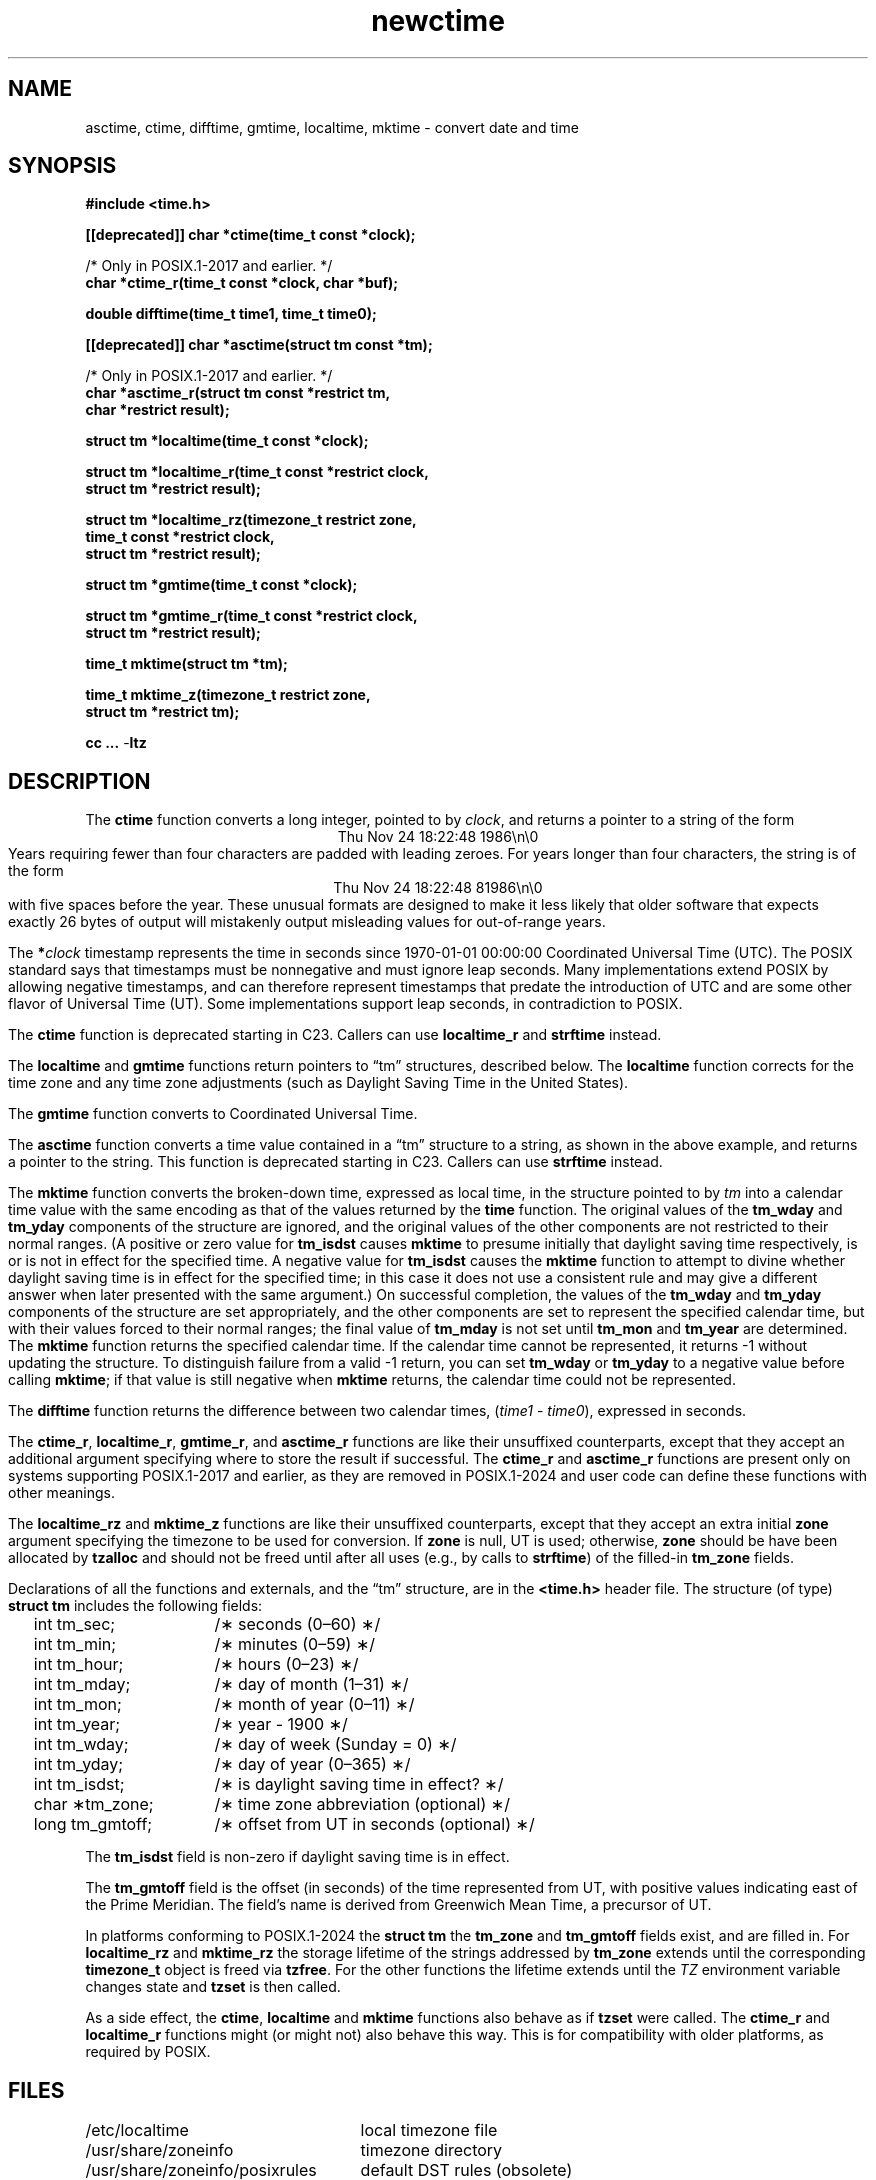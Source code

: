 .\" This file is in the public domain, so clarified as of
.\" 2009-05-17 by Arthur David Olson.
.TH newctime 3 "" "Time Zone Database"
.SH NAME
asctime, ctime, difftime, gmtime, localtime, mktime \- convert date and time
.SH SYNOPSIS
.nf
.ie \n(.g .ds - \f(CR-\fP
.el .ds - \-
.B #include <time.h>
.PP
.B [[deprecated]] char *ctime(time_t const *clock);
.PP
/* Only in POSIX.1-2017 and earlier.  */
.B char *ctime_r(time_t const *clock, char *buf);
.PP
.B double difftime(time_t time1, time_t time0);
.PP
.B [[deprecated]] char *asctime(struct tm const *tm);
.PP
/* Only in POSIX.1-2017 and earlier.  */
.B "char *asctime_r(struct tm const *restrict tm,"
.B "    char *restrict result);"
.PP
.B struct tm *localtime(time_t const *clock);
.PP
.B "struct tm *localtime_r(time_t const *restrict clock,"
.B "    struct tm *restrict result);"
.PP
.B "struct tm *localtime_rz(timezone_t restrict zone,"
.B "    time_t const *restrict clock,"
.B "    struct tm *restrict result);"
.PP
.B struct tm *gmtime(time_t const *clock);
.PP
.B "struct tm *gmtime_r(time_t const *restrict clock,"
.B "    struct tm *restrict result);"
.PP
.B time_t mktime(struct tm *tm);
.PP
.B "time_t mktime_z(timezone_t restrict zone,"
.B "    struct tm *restrict tm);"
.PP
.B cc ... \*-ltz
.fi
.SH DESCRIPTION
.ie '\(en'' .ds en \-
.el .ds en \(en
.ie '\(lq'' .ds lq \&"\"
.el .ds lq \(lq\"
.ie '\(rq'' .ds rq \&"\"
.el .ds rq \(rq\"
.de q
\\$3\*(lq\\$1\*(rq\\$2
..
The
.B ctime
function
converts a long integer, pointed to by
.IR clock ,
and returns a pointer to a
string of the form
.br
.ce
.eo
Thu Nov 24 18:22:48 1986\n\0
.br
.ec
Years requiring fewer than four characters are padded with leading zeroes.
For years longer than four characters, the string is of the form
.br
.ce
.eo
Thu Nov 24 18:22:48     81986\n\0
.ec
.br
with five spaces before the year.
These unusual formats are designed to make it less likely that older
software that expects exactly 26 bytes of output will mistakenly output
misleading values for out-of-range years.
.PP
The
.BI * clock
timestamp represents the time in seconds since 1970-01-01 00:00:00
Coordinated Universal Time (UTC).
The POSIX standard says that timestamps must be nonnegative
and must ignore leap seconds.
Many implementations extend POSIX by allowing negative timestamps,
and can therefore represent timestamps that predate the
introduction of UTC and are some other flavor of Universal Time (UT).
Some implementations support leap seconds, in contradiction to POSIX.
.PP
The
.B ctime
function is deprecated starting in C23.
Callers can use
.B localtime_r
and
.B strftime
instead.
.PP
The
.B localtime
and
.B gmtime
functions
return pointers to
.q "tm"
structures, described below.
The
.B localtime
function
corrects for the time zone and any time zone adjustments
(such as Daylight Saving Time in the United States).
.PP
The
.B gmtime
function
converts to Coordinated Universal Time.
.PP
The
.B asctime
function
converts a time value contained in a
.q "tm"
structure to a string,
as shown in the above example,
and returns a pointer to the string.
This function is deprecated starting in C23.
Callers can use
.B strftime
instead.
.PP
The
.B mktime
function
converts the broken-down time,
expressed as local time,
in the structure pointed to by
.I tm
into a calendar time value with the same encoding as that of the values
returned by the
.B time
function.
The original values of the
.B tm_wday
and
.B tm_yday
components of the structure are ignored,
and the original values of the other components are not restricted
to their normal ranges.
(A positive or zero value for
.B tm_isdst
causes
.B mktime
to presume initially that daylight saving time
respectively,
is or is not in effect for the specified time.
A negative value for
.B tm_isdst
causes the
.B mktime
function to attempt to divine whether daylight saving time is in effect
for the specified time; in this case it does not use a consistent
rule and may give a different answer when later
presented with the same argument.)
On successful completion, the values of the
.B tm_wday
and
.B tm_yday
components of the structure are set appropriately,
and the other components are set to represent the specified calendar time,
but with their values forced to their normal ranges; the final value of
.B tm_mday
is not set until
.B tm_mon
and
.B tm_year
are determined.
The
.B mktime
function
returns the specified calendar time.
If the calendar time cannot be represented,
it returns \-1 without updating the structure.
To distinguish failure from a valid \-1 return,
you can set
.B tm_wday
or
.B tm_yday
to a negative value before calling
.BR mktime ;
if that value is still negative when
.B mktime
returns, the calendar time could not be represented.
.PP
The
.B difftime
function
returns the difference between two calendar times,
.RI ( time1
\-
.IR time0 ),
expressed in seconds.
.PP
The
.BR ctime_r ,
.BR localtime_r ,
.BR gmtime_r ,
and
.B asctime_r
functions
are like their unsuffixed counterparts, except that they accept an
additional argument specifying where to store the result if successful.
The
.B ctime_r
and
.B asctime_r
functions are present only on systems supporting POSIX.1-2017 and earlier,
as they are removed in POSIX.1-2024 and user code can define these
functions with other meanings.
.PP
The
.B localtime_rz
and
.B mktime_z
functions
are like their unsuffixed counterparts, except that they accept an
extra initial
.B zone
argument specifying the timezone to be used for conversion.
If
.B zone
is null, UT is used; otherwise,
.B zone
should be have been allocated by
.B tzalloc
and should not be freed until after all uses (e.g., by calls to
.BR strftime )
of the filled-in
.B tm_zone
fields.
.PP
Declarations of all the functions and externals, and the
.q "tm"
structure,
are in the
.B <time.h>
header file.
The structure (of type)
.B struct tm
includes the following fields:
.RS
.PP
.nf
.ta 2n +\w'long tm_gmtoff;nn'u
	int tm_sec;	/\(** seconds (0\*(en60) \(**/
	int tm_min;	/\(** minutes (0\*(en59) \(**/
	int tm_hour;	/\(** hours (0\*(en23) \(**/
	int tm_mday;	/\(** day of month (1\*(en31) \(**/
	int tm_mon;	/\(** month of year (0\*(en11) \(**/
	int tm_year;	/\(** year \- 1900 \(**/
	int tm_wday;	/\(** day of week (Sunday = 0) \(**/
	int tm_yday;	/\(** day of year (0\*(en365) \(**/
	int tm_isdst;	/\(** is daylight saving time in effect? \(**/
	char \(**tm_zone;	/\(** time zone abbreviation (optional) \(**/
	long tm_gmtoff;	/\(** offset from UT in seconds (optional) \(**/
.fi
.RE
.PP
The
.B tm_isdst
field
is non-zero if daylight saving time is in effect.
.PP
The
.B tm_gmtoff
field
is the offset (in seconds) of the time represented
from UT, with positive values indicating east
of the Prime Meridian.
The field's name is derived from Greenwich Mean Time, a precursor of UT.
.PP
In platforms conforming to POSIX.1-2024 the
.B "struct tm"
the
.B tm_zone
and
.B tm_gmtoff
fields exist, and are filled in.
For
.B localtime_rz
and
.B mktime_rz
the storage lifetime of the strings addressed by
.B tm_zone
extends until the corresponding
.B timezone_t
object is freed via
.BR tzfree .
For the other functions the lifetime extends until the
.I TZ
environment variable changes state and
.B tzset
is then called.
.PP
As a side effect, the
.BR ctime ,
.B localtime
and
.B mktime
functions also behave as if
.B tzset
were called.
The
.B ctime_r
and
.B localtime_r
functions might (or might not) also behave this way.
This is for compatibility with older platforms, as required by POSIX.
.SH FILES
.ta \w'/usr/share/zoneinfo/posixrules\0\0'u
/etc/localtime	local timezone file
.br
/usr/share/zoneinfo	timezone directory
.br
/usr/share/zoneinfo/posixrules	default DST rules (obsolete)
.br
/usr/share/zoneinfo/GMT	for UTC leap seconds
.PP
If /usr/share/zoneinfo/GMT is absent,
UTC leap seconds are loaded from /usr/share/zoneinfo/GMT0 if present.
.SH SEE ALSO
.BR getenv (3),
.BR newstrftime (3),
.BR newtzset (3),
.BR time (2),
.BR tzfile (5).
.SH NOTES
The return values of
.BR asctime ,
.BR ctime ,
.BR gmtime ,
and
.B localtime
point to static data
overwritten by each call.
The remaining functions and data are thread-safe.
.PP
The
.BR asctime ,
.BR asctime_r ,
.BR ctime ,
and
.B ctime_r
functions
behave strangely for years before 1000 or after 9999.
The 1989 and 1999 editions of the C Standard say
that years from \-99 through 999 are converted without
extra spaces, but this conflicts with longstanding
tradition and with this implementation.
The 2011 edition says that the behavior
is undefined if the year is before 1000 or after 9999.
Traditional implementations of these two functions are
restricted to years in the range 1900 through 2099.
To avoid this portability mess, new programs should use
.B strftime
instead.
